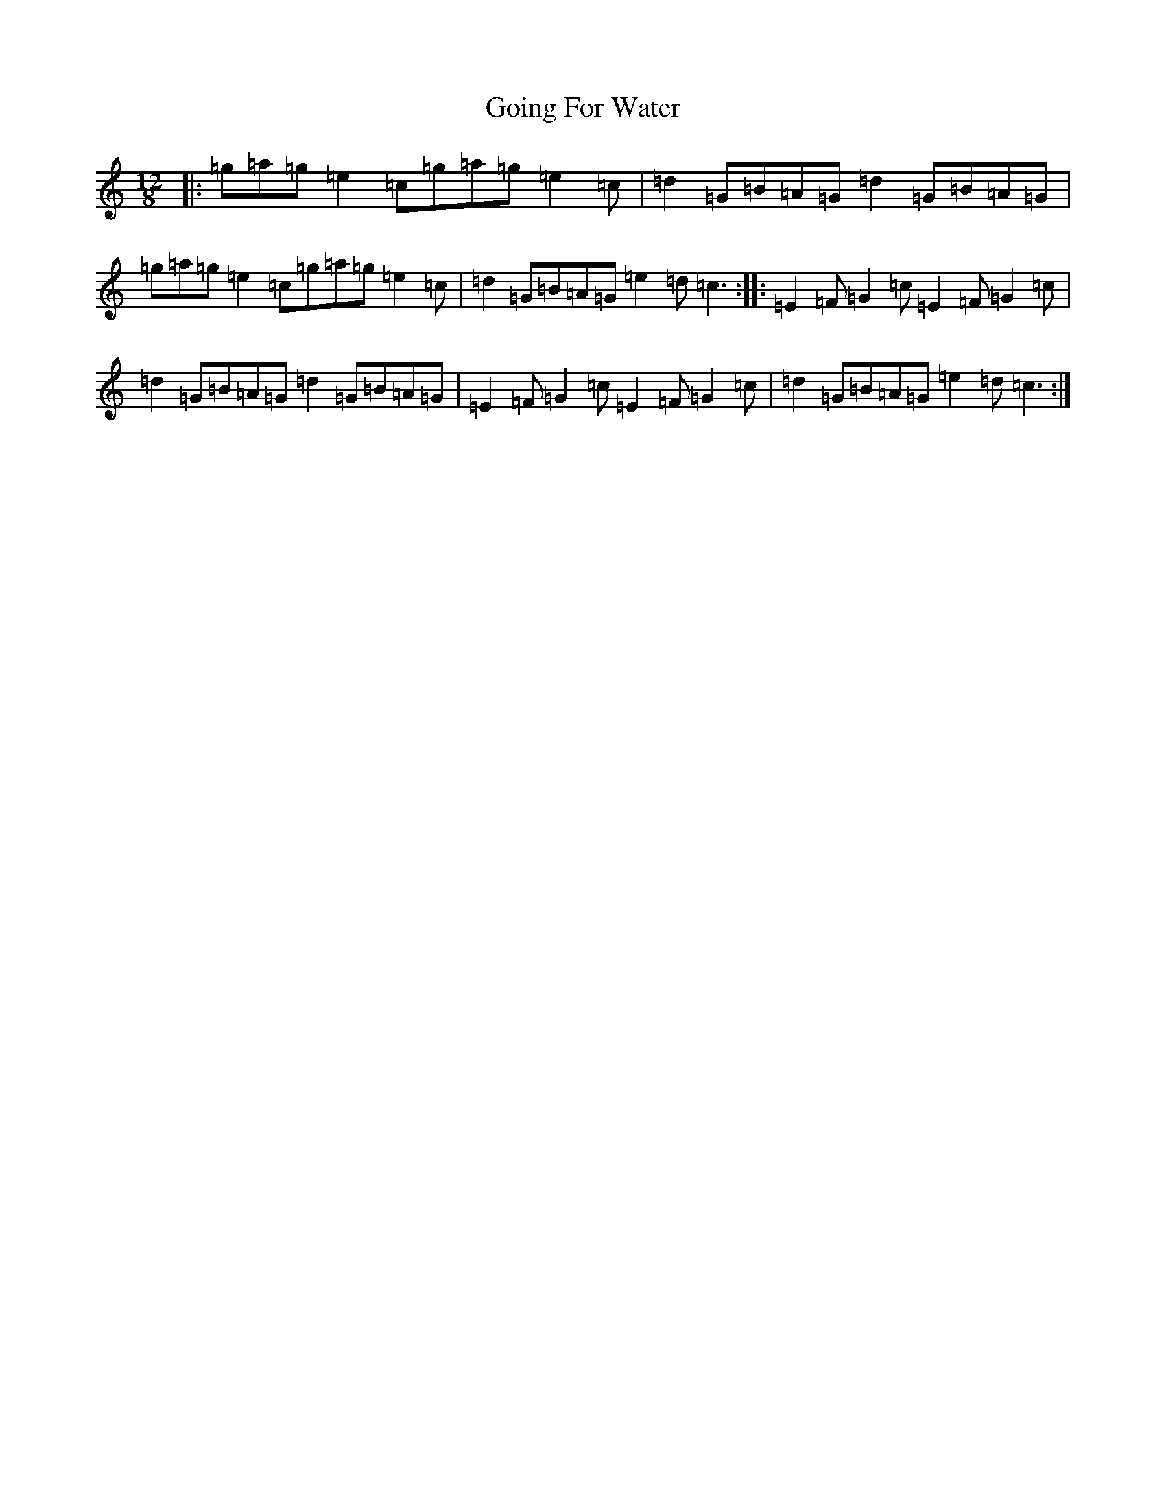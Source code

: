 X: 8159
T: Going For Water
S: https://thesession.org/tunes/11735#setting11735
R: slide
M:12/8
L:1/8
K: C Major
|:=g=a=g=e2=c=g=a=g=e2=c|=d2=G=B=A=G=d2=G=B=A=G|=g=a=g=e2=c=g=a=g=e2=c|=d2=G=B=A=G=e2=d=c3:||:=E2=F=G2=c=E2=F=G2=c|=d2=G=B=A=G=d2=G=B=A=G|=E2=F=G2=c=E2=F=G2=c|=d2=G=B=A=G=e2=d=c3:|